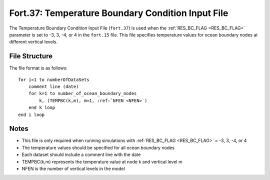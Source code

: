 .. _fort37:

Fort.37: Temperature Boundary Condition Input File
==================================================

The Temperature Boundary Condition Input File (``fort.37``) is used when the :ref:`RES_BC_FLAG <RES_BC_FLAG>` parameter is set to -3, 3, -4, or 4 in the ``fort.15`` file. This file specifies temperature values for ocean boundary nodes at different vertical levels.

File Structure
--------------

The file format is as follows:

.. parsed-literal::

    for i=1 to numberOfDataSets
        comment line (date)
        for k=1 to number_of_ocean_boundary_nodes
            k, (TEMPBC(k,m), m=1, :ref:`NFEN <NFEN>`)
        end k loop
    end i loop

Notes
-----

- This file is only required when running simulations with :ref:`RES_BC_FLAG <RES_BC_FLAG>` = -3, 3, -4, or 4
- The temperature values should be specified for all ocean boundary nodes
- Each dataset should include a comment line with the date
- TEMPBC(k,m) represents the temperature value at node k and vertical level m
- NFEN is the number of vertical levels in the model 